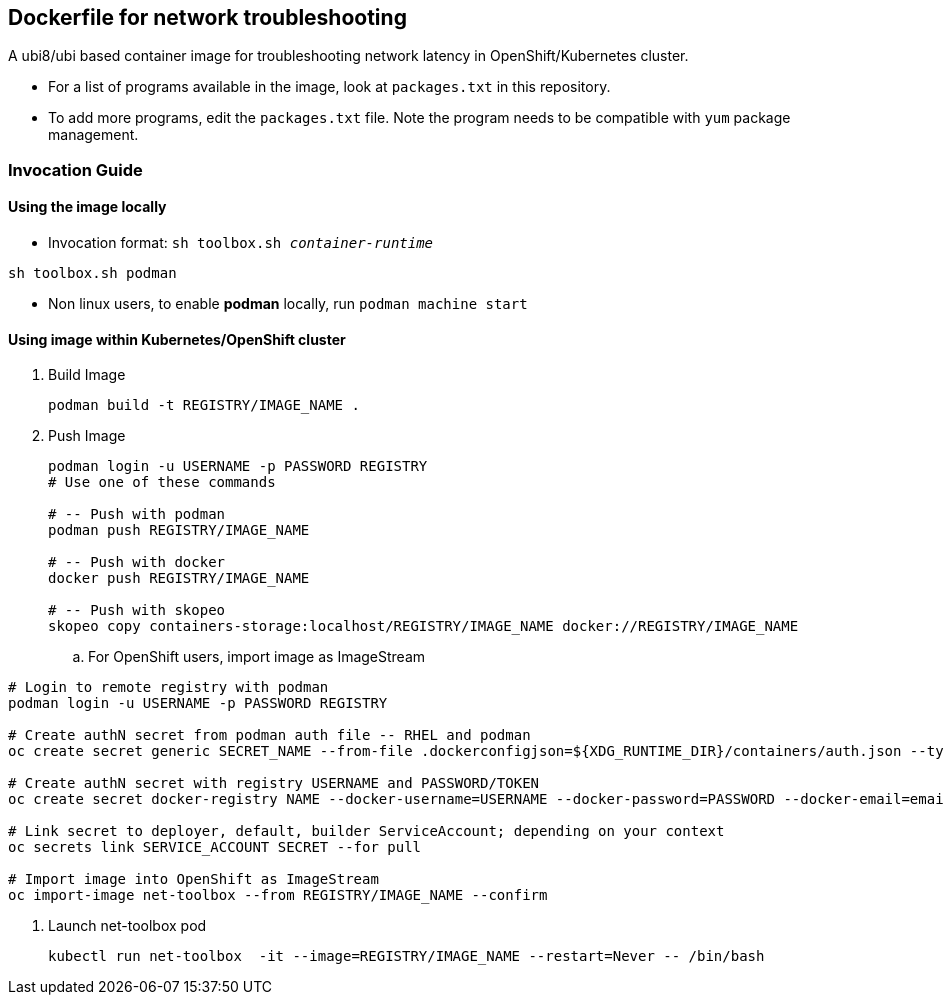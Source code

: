 == Dockerfile for network troubleshooting

A ubi8/ubi based container image for troubleshooting network latency in OpenShift/Kubernetes cluster.

* For a list of programs available in the image, look at `packages.txt` in this repository.
* To add more programs, edit the `packages.txt` file. Note the program needs to be compatible with `yum` package management.

===  Invocation Guide

==== Using the image locally

* Invocation format: `sh toolbox.sh _container-runtime_`

[source,bash]
----
sh toolbox.sh podman
----

* Non linux users, to enable *podman* locally, run `podman machine start`


==== Using image within Kubernetes/OpenShift cluster

. Build Image 
+
[source, bash]
----
podman build -t REGISTRY/IMAGE_NAME .
----

. Push Image 
+
[source,bash]
----
podman login -u USERNAME -p PASSWORD REGISTRY
# Use one of these commands

# -- Push with podman
podman push REGISTRY/IMAGE_NAME

# -- Push with docker
docker push REGISTRY/IMAGE_NAME

# -- Push with skopeo
skopeo copy containers-storage:localhost/REGISTRY/IMAGE_NAME docker://REGISTRY/IMAGE_NAME
----
.. For OpenShift users, import image as ImageStream
[source,bash]
----
# Login to remote registry with podman
podman login -u USERNAME -p PASSWORD REGISTRY

# Create authN secret from podman auth file -- RHEL and podman
oc create secret generic SECRET_NAME --from-file .dockerconfigjson=${XDG_RUNTIME_DIR}/containers/auth.json --type=kubernetes.io/dockerconfigjson

# Create authN secret with registry USERNAME and PASSWORD/TOKEN
oc create secret docker-registry NAME --docker-username=USERNAME --docker-password=PASSWORD --docker-email=email

# Link secret to deployer, default, builder ServiceAccount; depending on your context
oc secrets link SERVICE_ACCOUNT SECRET --for pull

# Import image into OpenShift as ImageStream
oc import-image net-toolbox --from REGISTRY/IMAGE_NAME --confirm
----

. Launch net-toolbox pod
+
[source,bash]
----
kubectl run net-toolbox  -it --image=REGISTRY/IMAGE_NAME --restart=Never -- /bin/bash
----
